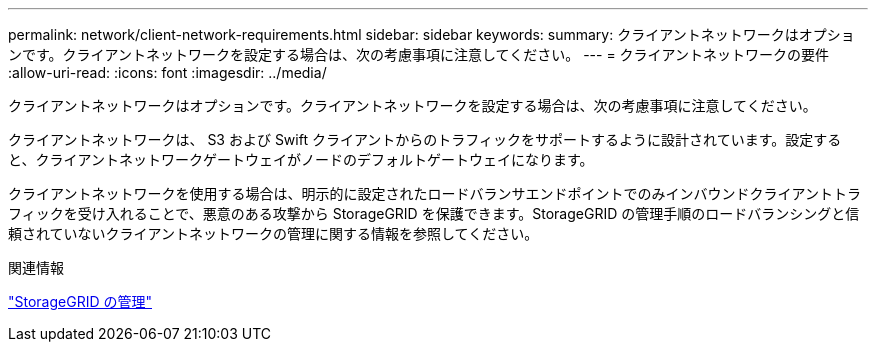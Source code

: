 ---
permalink: network/client-network-requirements.html 
sidebar: sidebar 
keywords:  
summary: クライアントネットワークはオプションです。クライアントネットワークを設定する場合は、次の考慮事項に注意してください。 
---
= クライアントネットワークの要件
:allow-uri-read: 
:icons: font
:imagesdir: ../media/


[role="lead"]
クライアントネットワークはオプションです。クライアントネットワークを設定する場合は、次の考慮事項に注意してください。

クライアントネットワークは、 S3 および Swift クライアントからのトラフィックをサポートするように設計されています。設定すると、クライアントネットワークゲートウェイがノードのデフォルトゲートウェイになります。

クライアントネットワークを使用する場合は、明示的に設定されたロードバランサエンドポイントでのみインバウンドクライアントトラフィックを受け入れることで、悪意のある攻撃から StorageGRID を保護できます。StorageGRID の管理手順のロードバランシングと信頼されていないクライアントネットワークの管理に関する情報を参照してください。

.関連情報
link:../admin/index.html["StorageGRID の管理"]
